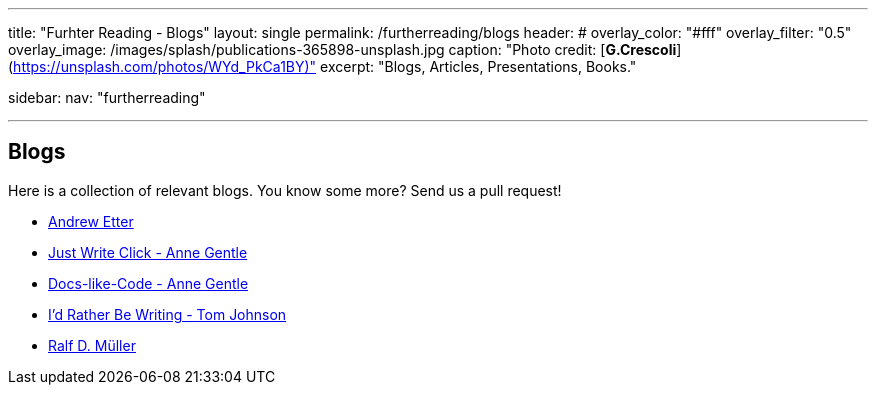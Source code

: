---
title: "Furhter Reading - Blogs"
layout: single
permalink: /furtherreading/blogs
header:
#  overlay_color: "#fff"
  overlay_filter: "0.5"
  overlay_image: /images/splash/publications-365898-unsplash.jpg
  caption: "Photo credit: [**G.Crescoli**](https://unsplash.com/photos/WYd_PkCa1BY)"
excerpt: "Blogs, Articles, Presentations, Books."

sidebar:
    nav: "furtherreading"

---

== Blogs

Here is a collection of relevant blogs.
You know some more? Send us a pull request!


* http://andyetter.com/[Andrew Etter]
* https://justwriteclick.com/[Just Write Click - Anne Gentle]
* https://www.docslikecode.com/[Docs-like-Code - Anne Gentle]
* https://idratherbewriting.com/[I'd Rather Be Writing - Tom Johnson]
* https://rdmueller.github.io[Ralf D. Müller]
